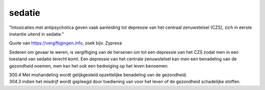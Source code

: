 .. _sedatie:

.. raw:: html

    <br><br><br>

.. title:: sedatie

sedatie
=======

.. raw:: html

    <br>

"Intoxicaties met antipsychotica geven vaak aanleiding tot depressie van het centraal zenuwstelsel (CZS), zich in eerste instantie uitend in sedatie."

Quote van https://vergiftigingen.info, zoek bijv. Zyprexa

Sederen om gevaar te weren, is vergiftiging van de hersenen om tot een depressie van het CZS zodat men in een toestand van sedatie terecht komt.
Een depressie van het centrale zenuwstelsel kan men een benadeling van de gezondheid noemen, men kan het ook een bedreiging op het leven benoemen.

| 300.4 Met mishandeling wordt gelijkgesteld opzettelijke benadeling van de gezondheid.

| 304.3 indien het misdrijf wordt gepleegd door toediening van voor het leven of de gezondheid schadelijke stoffen.

